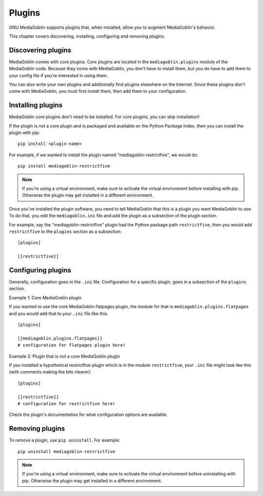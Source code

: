 =========
 Plugins
=========

GNU MediaGoblin supports plugins that, when installed, allow you to
augment MediaGoblin's behavior.

This chapter covers discovering, installing, configuring and removing
plugins.


Discovering plugins
===================

MediaGoblin comes with core plugins. Core plugins are located in the
``mediagoblin.plugins`` module of the MediaGoblin code. Because they
come with MediaGoblin, you don't have to install them, but you do have
to add them to your config file if you're interested in using them.

You can also write your own plugins and additionally find plugins
elsewhere on the Internet. Since these plugins don't come with
MediaGoblin, you must first install them, then add them to your
configuration.


Installing plugins
==================

MediaGoblin core plugins don't need to be installed. For core plugins,
you can skip installation!

If the plugin is not a core plugin and is packaged and available on
the Python Package Index, then you can install the plugin with pip::

    pip install <plugin-name>

For example, if we wanted to install the plugin named
"mediagoblin-restrictfive", we would do::

    pip install mediagoblin-restrictfive

.. Note::

   If you're using a virtual environment, make sure to activate the
   virtual environment before installing with pip. Otherwise the
   plugin may get installed in a different environment.

Once you've installed the plugin software, you need to tell
MediaGoblin that this is a plugin you want MediaGoblin to use. To do
that, you edit the ``mediagoblin.ini`` file and add the plugin as a
subsection of the plugin section.

For example, say the "mediagoblin-restrictfive" plugin had the Python
package path ``restrictfive``, then you would add ``restrictfive`` to
the ``plugins`` section as a subsection::

    [plugins]

    [[restrictfive]]


Configuring plugins
===================

Generally, configuration goes in the ``.ini`` file. Configuration for
a specific plugin, goes in a subsection of the ``plugins`` section.

Example 1: Core MediaGoblin plugin

If you wanted to use the core MediaGoblin flatpages plugin, the module
for that is ``mediagoblin.plugins.flatpages`` and you would add that
to your ``.ini`` file like this::

    [plugins]

    [[mediagoblin.plugins.flatpages]]
    # configuration for flatpages plugin here!

Example 2: Plugin that is not a core MediaGoblin plugin

If you installed a hypothetical restrictfive plugin which is in the
module ``restrictfive``, your ``.ini`` file might look like this (with
comments making the bits clearer)::

    [plugins]

    [[restrictfive]]
    # configuration for restrictfive here!

Check the plugin's documentation for what configuration options are
available.


Removing plugins
================

To remove a plugin, use ``pip uninstall``. For example::

    pip uninstall mediagoblin-restrictfive

.. Note::

   If you're using a virtual environment, make sure to activate the
   virtual environment before uninstalling with pip. Otherwise the
   plugin may get installed in a different environment.
